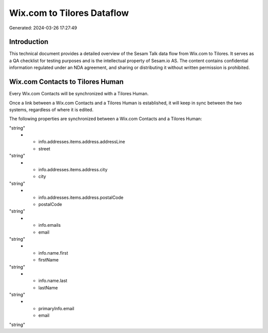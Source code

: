 ===========================
Wix.com to Tilores Dataflow
===========================

Generated: 2024-03-26 17:27:49

Introduction
------------

This technical document provides a detailed overview of the Sesam Talk data flow from Wix.com to Tilores. It serves as a QA checklist for testing purposes and is the intellectual property of Sesam.io AS. The content contains confidential information regulated under an NDA agreement, and sharing or distributing it without written permission is prohibited.

Wix.com Contacts to Tilores Human
---------------------------------
Every Wix.com Contacts will be synchronized with a Tilores Human.

Once a link between a Wix.com Contacts and a Tilores Human is established, it will keep in sync between the two systems, regardless of where it is edited.

The following properties are synchronized between a Wix.com Contacts and a Tilores Human:

.. list-table::
   :header-rows: 1

   * - Wix.com Contacts Property
     - Tilores Human Property
     - Tilores Data Type
   * - id
     - id
"string"
   * - info.addresses.items.address.addressLine
     - street
"string"
   * - info.addresses.items.address.city
     - city
"string"
   * - info.addresses.items.address.postalCode
     - postalCode
"string"
   * - info.emails
     - email
"string"
   * - info.name.first
     - firstName
"string"
   * - info.name.last
     - lastName
"string"
   * - primaryInfo.email
     - email
"string"

